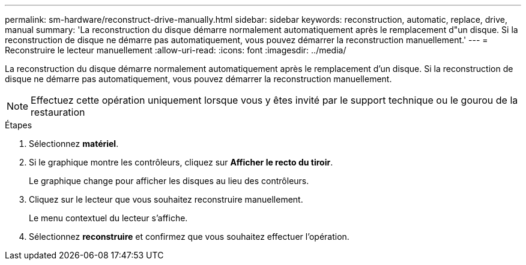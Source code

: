---
permalink: sm-hardware/reconstruct-drive-manually.html 
sidebar: sidebar 
keywords: reconstruction, automatic, replace, drive, manual 
summary: 'La reconstruction du disque démarre normalement automatiquement après le remplacement d"un disque. Si la reconstruction de disque ne démarre pas automatiquement, vous pouvez démarrer la reconstruction manuellement.' 
---
= Reconstruire le lecteur manuellement
:allow-uri-read: 
:icons: font
:imagesdir: ../media/


[role="lead"]
La reconstruction du disque démarre normalement automatiquement après le remplacement d'un disque. Si la reconstruction de disque ne démarre pas automatiquement, vous pouvez démarrer la reconstruction manuellement.

++ ++

[NOTE]
====
Effectuez cette opération uniquement lorsque vous y êtes invité par le support technique ou le gourou de la restauration

====
.Étapes
. Sélectionnez *matériel*.
. Si le graphique montre les contrôleurs, cliquez sur *Afficher le recto du tiroir*.
+
Le graphique change pour afficher les disques au lieu des contrôleurs.

. Cliquez sur le lecteur que vous souhaitez reconstruire manuellement.
+
Le menu contextuel du lecteur s'affiche.

. Sélectionnez *reconstruire* et confirmez que vous souhaitez effectuer l'opération.

